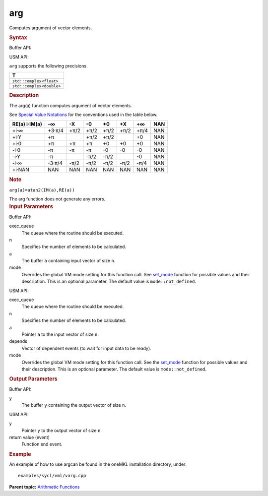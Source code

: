 .. _arg:

arg
===


.. container::


   Computes argument of vector elements.


   .. container:: section
      :name: GUID-B43F4847-BE63-4396-A993-2F6FC5201525


      .. rubric:: Syntax
         :name: syntax
         :class: sectiontitle


      Buffer API:


      .. cpp:function::  void arg(queue& exec_queue, int64_t n,      buffer<A,1>& a, buffer<R,1>& y, uint64_t mode = mode::not_defined      )

      USM API:


      .. cpp:function::  event arg(queue& exec_queue, int64_t n, A\* a,      R\* y, vector_class<event>\* depends, uint64_t mode =      mode::not_defined )

      ``arg`` supports the following precisions.


      .. list-table:: 
         :header-rows: 1

         * -  T 
         * -  ``std::complex<float>`` 
         * -  ``std::complex<double>`` 




.. container:: section
   :name: GUID-75EB29ED-7EBD-463F-A86A-F95625E7703B


   .. rubric:: Description
      :name: description
      :class: sectiontitle


   The arg(a) function computes argument of vector elements.


   See `Special Value
   Notations <special-value-notations.html>`__
   for the conventions used in the table below.


   .. container:: tablenoborder


      .. list-table:: 
         :header-rows: 1

         * -     RE(a)      i·IM(a)    
           -     -∞           
           -     -X           
           -     -0           
           -     +0           
           -     +X           
           -     +∞           
           -     NAN           
         * -  +i·∞ 
           -  +3·π/4 
           -  +π/2 
           -  +π/2 
           -  +π/2 
           -  +π/2 
           -  +π/4 
           -  NAN 
         * -  +i·Y 
           -  +π 
           -    
           -  +π/2 
           -  +π/2 
           -    
           -  +0 
           -  NAN 
         * -  +i·0 
           -  +π 
           -  +π 
           -  +π 
           -  +0 
           -  +0 
           -  +0 
           -  NAN 
         * -  -i·0 
           -  -π 
           -  -π 
           -  -π 
           -  -0 
           -  -0 
           -  -0 
           -  NAN 
         * -  -i·Y 
           -  -π 
           -    
           -  -π/2 
           -  -π/2 
           -    
           -  -0 
           -  NAN 
         * -  -i·∞ 
           -  -3·π/4 
           -  -π/2 
           -  -π/2 
           -  -π/2 
           -  -π/2 
           -  -π/4 
           -  NAN 
         * -  +i·NAN 
           -  NAN 
           -  NAN 
           -  NAN 
           -  NAN 
           -  NAN 
           -  NAN 
           -  NAN 




   .. container:: Note


      .. rubric:: Note
         :name: note
         :class: NoteTipHead


      ``arg(a)=atan2(IM(a),RE(a))``


   The arg function does not generate any errors.


.. container:: section
   :name: GUID-8D31EE70-939F-4573-948A-01F1C3018531


   .. rubric:: Input Parameters
      :name: input-parameters
      :class: sectiontitle


   Buffer API:


   exec_queue
      The queue where the routine should be executed.


   n
      Specifies the number of elements to be calculated.


   a
      The buffer ``a`` containing input vector of size ``n``.


   mode
      Overrides the global VM mode setting for this function call. See
      `set_mode <setmode.html>`__
      function for possible values and their description. This is an
      optional parameter. The default value is ``mode::not_defined``.


   USM API:


   exec_queue
      The queue where the routine should be executed.


   n
      Specifies the number of elements to be calculated.


   a
      Pointer ``a`` to the input vector of size ``n``.


   depends
      Vector of dependent events (to wait for input data to be ready).


   mode
      Overrides the global VM mode setting for this function call. See
      the `set_mode <setmode.html>`__
      function for possible values and their description. This is an
      optional parameter. The default value is ``mode::not_defined``.


.. container:: section
   :name: GUID-08546E2A-7637-44E3-91A3-814E524F5FB7


   .. rubric:: Output Parameters
      :name: output-parameters
      :class: sectiontitle


   Buffer API:


   y
      The buffer ``y`` containing the output vector of size ``n``.


   USM API:


   y
      Pointer ``y`` to the output vector of size ``n``.


   return value (event)
      Function end event.


.. container:: section
   :name: GUID-C97BF68F-B566-4164-95E0-A7ADC290DDE2


   .. rubric:: Example
      :name: example
      :class: sectiontitle


   An example of how to use argcan be found in the oneMKL installation
   directory, under:


   ::


      examples/sycl/vml/varg.cpp


.. container:: familylinks


   .. container:: parentlink


      **Parent topic:** `Arithmetic
      Functions <arithmetic-functions.html>`__


.. container::

